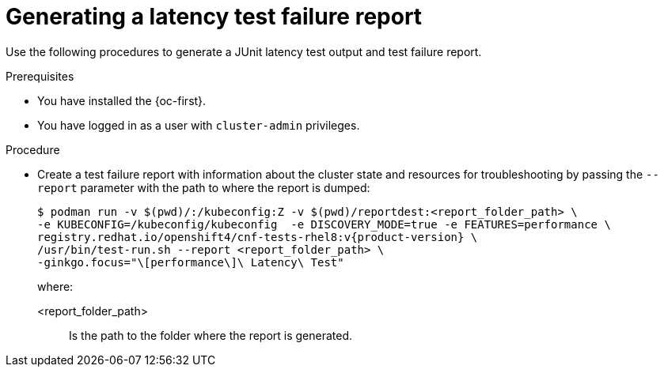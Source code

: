 // Module included in the following assemblies:
//
// * scalability_and_performance/cnf-performing-platform-verification-latency-tests.adoc

:_content-type: PROCEDURE
[id="cnf-performing-end-to-end-tests-test-failure-report_{context}"]
= Generating a latency test failure report

Use the following procedures to generate a JUnit latency test output and test failure report.

.Prerequisites

* You have installed the {oc-first}.

* You have logged in as a user with `cluster-admin` privileges.

.Procedure

* Create a test failure report with information about the cluster state and resources for troubleshooting by passing the `--report` parameter with the path to where the report is dumped:
+
[source,terminal,subs="attributes+"]
----
$ podman run -v $(pwd)/:/kubeconfig:Z -v $(pwd)/reportdest:<report_folder_path> \
-e KUBECONFIG=/kubeconfig/kubeconfig  -e DISCOVERY_MODE=true -e FEATURES=performance \
registry.redhat.io/openshift4/cnf-tests-rhel8:v{product-version} \
/usr/bin/test-run.sh --report <report_folder_path> \
-ginkgo.focus="\[performance\]\ Latency\ Test"
----
+
where:
+
--
<report_folder_path> :: Is the path to the folder where the report is generated.
--
